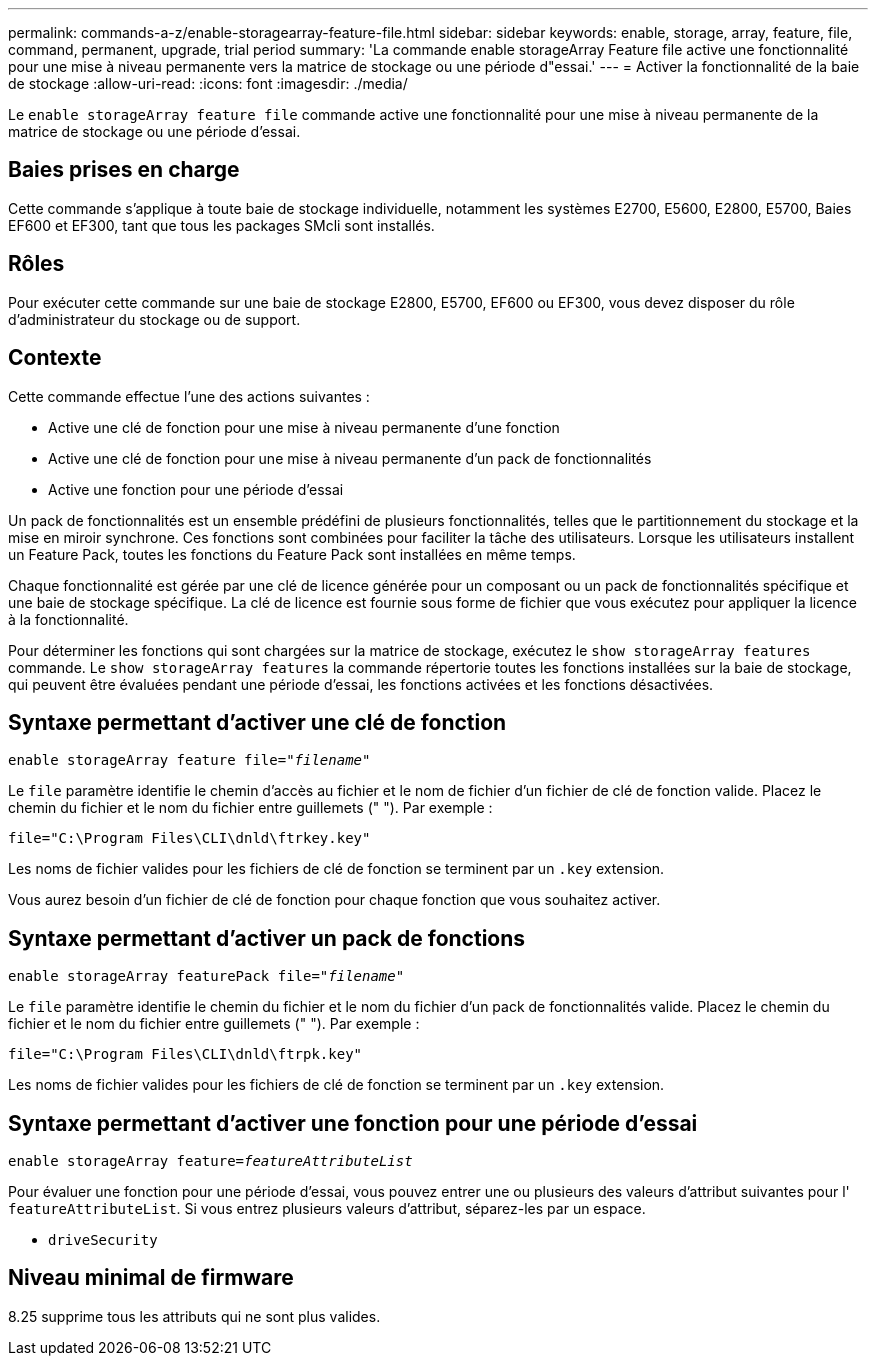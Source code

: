 ---
permalink: commands-a-z/enable-storagearray-feature-file.html 
sidebar: sidebar 
keywords: enable, storage, array, feature, file, command, permanent, upgrade, trial period 
summary: 'La commande enable storageArray Feature file active une fonctionnalité pour une mise à niveau permanente vers la matrice de stockage ou une période d"essai.' 
---
= Activer la fonctionnalité de la baie de stockage
:allow-uri-read: 
:icons: font
:imagesdir: ./media/


[role="lead"]
Le `enable storageArray feature file` commande active une fonctionnalité pour une mise à niveau permanente de la matrice de stockage ou une période d'essai.



== Baies prises en charge

Cette commande s'applique à toute baie de stockage individuelle, notamment les systèmes E2700, E5600, E2800, E5700, Baies EF600 et EF300, tant que tous les packages SMcli sont installés.



== Rôles

Pour exécuter cette commande sur une baie de stockage E2800, E5700, EF600 ou EF300, vous devez disposer du rôle d'administrateur du stockage ou de support.



== Contexte

Cette commande effectue l'une des actions suivantes :

* Active une clé de fonction pour une mise à niveau permanente d'une fonction
* Active une clé de fonction pour une mise à niveau permanente d'un pack de fonctionnalités
* Active une fonction pour une période d'essai


Un pack de fonctionnalités est un ensemble prédéfini de plusieurs fonctionnalités, telles que le partitionnement du stockage et la mise en miroir synchrone. Ces fonctions sont combinées pour faciliter la tâche des utilisateurs. Lorsque les utilisateurs installent un Feature Pack, toutes les fonctions du Feature Pack sont installées en même temps.

Chaque fonctionnalité est gérée par une clé de licence générée pour un composant ou un pack de fonctionnalités spécifique et une baie de stockage spécifique. La clé de licence est fournie sous forme de fichier que vous exécutez pour appliquer la licence à la fonctionnalité.

Pour déterminer les fonctions qui sont chargées sur la matrice de stockage, exécutez le `show storageArray features` commande. Le `show storageArray features` la commande répertorie toutes les fonctions installées sur la baie de stockage, qui peuvent être évaluées pendant une période d'essai, les fonctions activées et les fonctions désactivées.



== Syntaxe permettant d'activer une clé de fonction

[listing, subs="+macros"]
----
pass:quotes[enable storageArray feature file="_filename_"]
----
Le `file` paramètre identifie le chemin d'accès au fichier et le nom de fichier d'un fichier de clé de fonction valide. Placez le chemin du fichier et le nom du fichier entre guillemets (" "). Par exemple :

[listing]
----
file="C:\Program Files\CLI\dnld\ftrkey.key"
----
Les noms de fichier valides pour les fichiers de clé de fonction se terminent par un `.key` extension.

Vous aurez besoin d'un fichier de clé de fonction pour chaque fonction que vous souhaitez activer.



== Syntaxe permettant d'activer un pack de fonctions

[listing, subs="+macros"]
----
pass:quotes[enable storageArray featurePack file="_filename_"]
----
Le `file` paramètre identifie le chemin du fichier et le nom du fichier d'un pack de fonctionnalités valide. Placez le chemin du fichier et le nom du fichier entre guillemets (" "). Par exemple :

[listing]
----
file="C:\Program Files\CLI\dnld\ftrpk.key"
----
Les noms de fichier valides pour les fichiers de clé de fonction se terminent par un `.key` extension.



== Syntaxe permettant d'activer une fonction pour une période d'essai

[listing, subs="+macros"]
----
pass:quotes[enable storageArray feature=_featureAttributeList_]
----
Pour évaluer une fonction pour une période d'essai, vous pouvez entrer une ou plusieurs des valeurs d'attribut suivantes pour l' `featureAttributeList`. Si vous entrez plusieurs valeurs d'attribut, séparez-les par un espace.

* `driveSecurity`




== Niveau minimal de firmware

8.25 supprime tous les attributs qui ne sont plus valides.
